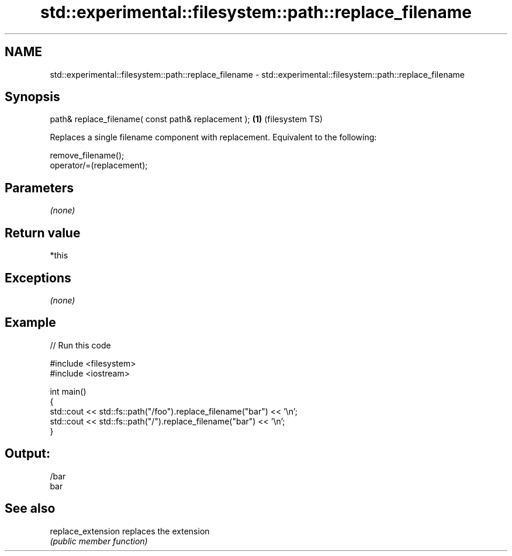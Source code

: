 .TH std::experimental::filesystem::path::replace_filename 3 "Nov 25 2015" "2.0 | http://cppreference.com" "C++ Standard Libary"
.SH NAME
std::experimental::filesystem::path::replace_filename \- std::experimental::filesystem::path::replace_filename

.SH Synopsis
   path& replace_filename( const path& replacement ); \fB(1)\fP (filesystem TS)

   Replaces a single filename component with replacement. Equivalent to the following:

   remove_filename();
   operator/=(replacement);

.SH Parameters

   \fI(none)\fP

.SH Return value

   *this

.SH Exceptions

   \fI(none)\fP

.SH Example

   
// Run this code

 #include <filesystem>
 #include <iostream>
  
 int main()
 {
     std::cout << std::fs::path("/foo").replace_filename("bar") << '\\n';
     std::cout << std::fs::path("/").replace_filename("bar") << '\\n';
 }

.SH Output:

 /bar
 bar

.SH See also

   replace_extension replaces the extension
                     \fI(public member function)\fP 
